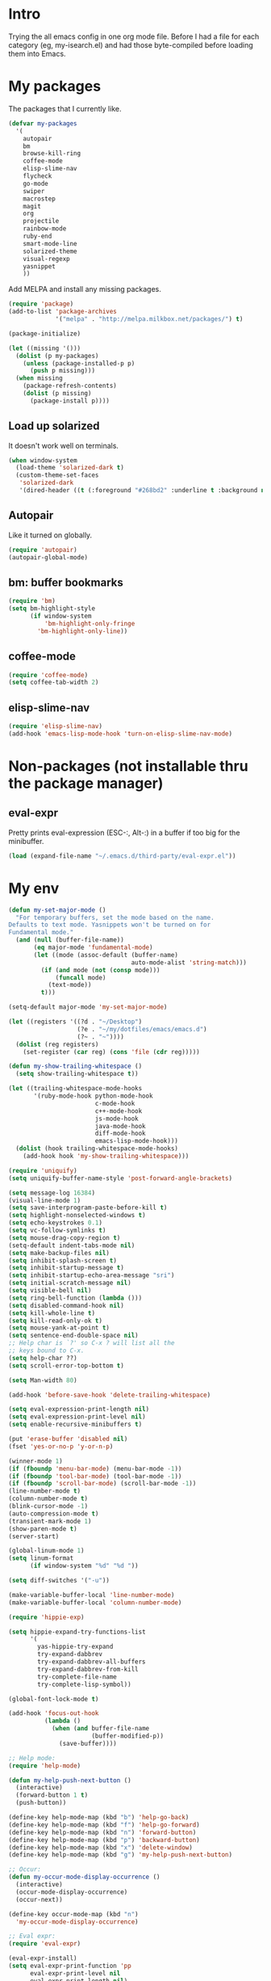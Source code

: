 * Intro

Trying the all emacs config in one org mode file. Before I had a file
for each category (eg, my-isearch.el) and had those byte-compiled
before loading them into Emacs.

* My packages

The packages that I currently like.

#+BEGIN_SRC emacs-lisp
  (defvar my-packages
    '(
      autopair
      bm
      browse-kill-ring
      coffee-mode
      elisp-slime-nav
      flycheck
      go-mode
      swiper
      macrostep
      magit
      org
      projectile
      rainbow-mode
      ruby-end
      smart-mode-line
      solarized-theme
      visual-regexp
      yasnippet
      ))
#+END_SRC

Add MELPA and install any missing packages.

#+BEGIN_SRC emacs-lisp
  (require 'package)
  (add-to-list 'package-archives
               '("melpa" . "http://melpa.milkbox.net/packages/") t)

  (package-initialize)

  (let ((missing '()))
    (dolist (p my-packages)
      (unless (package-installed-p p)
        (push p missing)))
    (when missing
      (package-refresh-contents)
      (dolist (p missing)
        (package-install p))))

#+END_SRC

** Load up solarized

It doesn't work well on terminals.

#+BEGIN_SRC emacs-lisp
(when window-system
  (load-theme 'solarized-dark t)
  (custom-theme-set-faces
   'solarized-dark
   '(dired-header ((t (:foreground "#268bd2" :underline t :background nil))))))
#+END_SRC

** Autopair

Like it turned on globally.

#+BEGIN_SRC emacs-lisp
(require 'autopair)
(autopair-global-mode)
#+END_SRC

** bm: buffer bookmarks

#+BEGIN_SRC emacs-lisp
(require 'bm)
(setq bm-highlight-style
      (if window-system
          'bm-highlight-only-fringe
        'bm-highlight-only-line))

#+END_SRC

** coffee-mode
#+BEGIN_SRC emacs-lisp
(require 'coffee-mode)
(setq coffee-tab-width 2)
#+END_SRC

** elisp-slime-nav
#+BEGIN_SRC emacs-lisp
(require 'elisp-slime-nav)
(add-hook 'emacs-lisp-mode-hook 'turn-on-elisp-slime-nav-mode)
#+END_SRC

* Non-packages (not installable thru the package manager)
** eval-expr

Pretty prints eval-expression (ESC-:, Alt-:) in a buffer if too big
for the minibuffer.

#+BEGIN_SRC emacs-lisp
(load (expand-file-name "~/.emacs.d/third-party/eval-expr.el"))
#+END_SRC

* My env
#+BEGIN_SRC emacs-lisp
(defun my-set-major-mode ()
  "For temporary buffers, set the mode based on the name.
Defaults to text mode. Yasnippets won't be turned on for
Fundamental mode."
  (and (null (buffer-file-name))
       (eq major-mode 'fundamental-mode)
       (let ((mode (assoc-default (buffer-name)
                                  auto-mode-alist 'string-match)))
         (if (and mode (not (consp mode)))
             (funcall mode)
           (text-mode))
         t)))

(setq-default major-mode 'my-set-major-mode)

(let ((registers '((?d . "~/Desktop")
                   (?e . "~/my/dotfiles/emacs/emacs.d")
                   (?~ . "~"))))
  (dolist (reg registers)
    (set-register (car reg) (cons 'file (cdr reg)))))

(defun my-show-trailing-whitespace ()
  (setq show-trailing-whitespace t))

(let ((trailing-whitespace-mode-hooks
       '(ruby-mode-hook python-mode-hook
                        c-mode-hook
                        c++-mode-hook
                        js-mode-hook
                        java-mode-hook
                        diff-mode-hook
                        emacs-lisp-mode-hook)))
  (dolist (hook trailing-whitespace-mode-hooks)
    (add-hook hook 'my-show-trailing-whitespace)))

(require 'uniquify)
(setq uniquify-buffer-name-style 'post-forward-angle-brackets)

(setq message-log 16384)
(visual-line-mode 1)
(setq save-interprogram-paste-before-kill t)
(setq highlight-nonselected-windows t)
(setq echo-keystrokes 0.1)
(setq vc-follow-symlinks t)
(setq mouse-drag-copy-region t)
(setq-default indent-tabs-mode nil)
(setq make-backup-files nil)
(setq inhibit-splash-screen t)
(setq inhibit-startup-message t)
(setq inhibit-startup-echo-area-message "sri")
(setq initial-scratch-message nil)
(setq visible-bell nil)
(setq ring-bell-function (lambda ()))
(setq disabled-command-hook nil)
(setq kill-whole-line t)
(setq kill-read-only-ok t)
(setq mouse-yank-at-point t)
(setq sentence-end-double-space nil)
;; Help char is `?' so C-x ? will list all the
;; keys bound to C-x.
(setq help-char ??)
(setq scroll-error-top-bottom t)

(setq Man-width 80)

(add-hook 'before-save-hook 'delete-trailing-whitespace)

(setq eval-expression-print-length nil)
(setq eval-expression-print-level nil)
(setq enable-recursive-minibuffers t)

(put 'erase-buffer 'disabled nil)
(fset 'yes-or-no-p 'y-or-n-p)

(winner-mode 1)
(if (fboundp 'menu-bar-mode) (menu-bar-mode -1))
(if (fboundp 'tool-bar-mode) (tool-bar-mode -1))
(if (fboundp 'scroll-bar-mode) (scroll-bar-mode -1))
(line-number-mode t)
(column-number-mode t)
(blink-cursor-mode -1)
(auto-compression-mode t)
(transient-mark-mode 1)
(show-paren-mode t)
(server-start)

(global-linum-mode 1)
(setq linum-format
      (if window-system "%d" "%d "))

(setq diff-switches '("-u"))

(make-variable-buffer-local 'line-number-mode)
(make-variable-buffer-local 'column-number-mode)

(require 'hippie-exp)

(setq hippie-expand-try-functions-list
      '(
        yas-hippie-try-expand
        try-expand-dabbrev
        try-expand-dabbrev-all-buffers
        try-expand-dabbrev-from-kill
        try-complete-file-name
        try-complete-lisp-symbol))

(global-font-lock-mode t)

(add-hook 'focus-out-hook
          (lambda ()
            (when (and buffer-file-name
                       (buffer-modified-p))
              (save-buffer))))

;; Help mode:
(require 'help-mode)

(defun my-help-push-next-button ()
  (interactive)
  (forward-button 1 t)
  (push-button))

(define-key help-mode-map (kbd "b") 'help-go-back)
(define-key help-mode-map (kbd "f") 'help-go-forward)
(define-key help-mode-map (kbd "n") 'forward-button)
(define-key help-mode-map (kbd "p") 'backward-button)
(define-key help-mode-map (kbd "x") 'delete-window)
(define-key help-mode-map (kbd "g") 'my-help-push-next-button)

;; Occur:
(defun my-occur-mode-display-occurrence ()
  (interactive)
  (occur-mode-display-occurrence)
  (occur-next))

(define-key occur-mode-map (kbd "n")
  'my-occur-mode-display-occurrence)

;; Eval expr:
(require 'eval-expr)

(eval-expr-install)
(setq eval-expr-print-function 'pp
      eval-expr-print-level nil
      eval-expr-print-length nil)

;; Shell:
(setenv "PAGER" "cat")

(defun my-shell-forward-char-or-previous-history (&optional arg)
  (interactive "p")
  (if (eobp)
      (comint-previous-input arg)
    (forward-char arg)))

(defun my-shell-next-line-or-next-history (&optional arg)
  (interactive "p")
  (if (eobp)
      (comint-next-input arg)
    (next-line arg)))

(defun my-shell-erase-buffer ()
  (interactive)
  (erase-buffer)
  (comint-send-input))

(defvar my-shell-bash-esc-dot-counter 0)
(defvar my-shell-bash-esc-dot-last-insertion nil)

(defun my-shell-bash-esc-dot ()
  "Same as Esc-. in bash; insert previous command's last word."
  (interactive)
  (let* ((continue (eq last-command 'my-shell-bash-esc-dot))
         (count (if continue (1+ my-shell-bash-esc-dot-counter) 0))
         (cmd (comint-previous-input-string count))
         (last (if (string-match "\\([`'\"]\\)[^`'\"]+?\\1\\s-*$" cmd)
                   (match-string 0 cmd)
                 (car (last (split-string cmd " " t))))))
    (setq my-shell-bash-esc-dot-counter count)
    (when last
      (when continue
        (delete-region (point)
                       (save-excursion
                         (search-backward my-shell-bash-esc-dot-last-insertion
                                          (point-at-bol)))))
      (setq my-shell-bash-esc-dot-last-insertion last)
      (insert last))))

(defun my-shell-bash-clear-screen ()
  (interactive)
  (recenter-top-bottom 0))

(defun my-shell (&optional arg)
  "Create a new shell (with prefix arg) or switch to a shell buffer."
  (interactive "P")
  (if arg
      (shell (generate-new-buffer-name "*shell*"))
    (let (shells others)
      (dolist (buf (buffer-list))
        (when (eq (with-current-buffer buf major-mode) 'shell-mode)
          (if (string-match "^[*]shell[*]" (buffer-name buf))
              (push buf shells)
            (push buf others))))
      ;; Sort the shells named "*shell*", "*shell*<1>" by their names.
      (setq shells (sort shells (lambda (x y)
                                  (string-lessp (buffer-name x)
                                                (buffer-name y)))))
      ;; Sort the shells not named "*shell*" etc. by their
      ;; creation time.
      (setq others (sort others (lambda (x y)
                                  (< (with-current-buffer x
                                       my-shell-mode-created-at)
                                     (with-current-buffer y
                                       my-shell-mode-created-at)))))
      (cond ((and (null shells) (null others))
             (shell))
            ((eq major-mode 'shell-mode)
             (let ((cur (current-buffer)))
               (switch-to-buffer (if (string-match "^[*]shell[*]" (buffer-name))
                                     (or (cadr (memq cur shells))
                                         (car others)
                                         (car shells))
                                   (or (cadr (memq cur others))
                                       (car shells)
                                       (car others))))))
            (t (switch-to-buffer (or (car shells)
                                     (car others))))))))

(defvar my-shell-mode-created-at nil)
(make-variable-buffer-local 'my-shell-mode-created-at)

(add-hook 'shell-mode-hook
          (lambda ()
            (setq my-shell-mode-created-at (float-time))
            (linum-mode -1)
            (setq line-number-mode nil
                  column-number-mode nil)
            (setq comint-input-ignoredups t)
            (setq comint-scroll-to-bottom-on-input nil)
            (setq comint-scroll-show-maximum-output nil)
            (toggle-truncate-lines 1)
            (define-key shell-mode-map (kbd "C-<up>")
              'comint-previous-prompt)
            (define-key shell-mode-map (kbd "C-<down>")
              'comint-next-prompt)
            (define-key shell-mode-map (kbd "C-c e")
              'my-shell-erase-buffer)
            (define-key shell-mode-map (kbd "C-l")
              'my-shell-bash-clear-screen)
            (define-key shell-mode-map (kbd "<right>")
              'my-shell-forward-char-or-previous-history)
            (define-key shell-mode-map (kbd "<down>")
              'my-shell-next-line-or-next-history)
            (define-key shell-mode-map (kbd "M-.")
              'my-shell-bash-esc-dot)))

;; Dired:
(require 'dired-x)

(defun my-dired ()
  (interactive)
  (let ((file-name buffer-file-name))
    (dired default-directory)
    (when file-name
      (dired-goto-file file-name))))

(defun my-dired-find-file ()
  (interactive)
  (if (/= (line-beginning-position) 1)
      (dired-find-file)
    (let ((dir (expand-file-name default-directory)))
      (kill-new dir)
      (message "Copied: '%s'" dir))))

(defun my-dired-first-file ()
  (interactive)
  (goto-char (point-min))
  (dired-next-line 1))

(defun my-dired-last-file ()
  (interactive)
  (goto-char (point-max))
  (dired-previous-line 1))

(defun my-dired-right-arrow-key ()
  (interactive)
  (if (or (let ((use-empty-active-region t))
            (use-region-p))
          (= (line-beginning-position) 1))
      (forward-char 1)
    (dired-find-file)))

(when (eq system-type 'darwin)
  (setq dired-guess-shell-alist-user
        '(("\\.pdf\\'" "open -a Preview")
          ("\\.html?\\'" "open -a 'Google Chrome'"))))

(add-hook 'dired-mode-hook
          (lambda ()
            (linum-mode -1)
            (dired-omit-mode 1)
            (dired-hide-details-mode 1)
            (define-key dired-mode-map (kbd "D") 'dired-hide-details-mode)
            (setq dired-dwim-target t)
            (setq dired-omit-size-limit nil)
            (define-key dired-mode-map (kbd ",") 'dired-prev-dirline)
            (define-key dired-mode-map (kbd ".") 'dired-next-dirline)
            (define-key dired-mode-map [mouse-2] 'dired-find-file)
            (define-key dired-mode-map "a" 'my-dired-first-file)
            (define-key dired-mode-map "z" 'my-dired-last-file)
            (define-key dired-mode-map "f" 'my-isearch-forward)
            (define-key dired-mode-map "r" 'wdired-change-to-wdired-mode)
            (define-key dired-mode-map (kbd "C-m") 'my-dired-find-file)
            (define-key dired-mode-map (kbd "SPC") 'scroll-up)
            (define-key dired-mode-map (kbd "S-SPC") 'scroll-down)
            (define-key dired-mode-map [left] 'dired-up-directory)
            (define-key dired-mode-map [right] 'my-dired-right-arrow-key)))

;; View:
(require 'view)

(defun my-view-scroll-down-one-line ()
  (interactive)
  (scroll-down 1))

(defun my-view-scroll-up-one-line ()
  (interactive)
  (scroll-up 1))

(defun my-view-top-of-window ()
  (interactive)
  (recenter 0))

(defun my-view-center-in-window ()
  (interactive)
  (recenter))

(defun my-view-botton-of-window ()
  (interactive)
  (recenter -1))

(define-key view-mode-map (kbd "SPC") 'View-scroll-page-forward)
(define-key view-mode-map (kbd "j") 'View-scroll-page-forward)
(define-key view-mode-map (kbd "S-SPC") 'View-scroll-page-backward)
(define-key view-mode-map (kbd "k") 'View-scroll-page-backward)
(define-key view-mode-map "q" 'View-exit-and-edit)
(define-key view-mode-map (kbd "a") 'beginning-of-buffer)
(define-key view-mode-map (kbd "z") 'end-of-buffer)
(define-key view-mode-map (kbd "f") 'my-isearch-forward)

(when window-system
  (global-hl-line-mode 1)

  (let ((shell-path (shell-command-to-string "$SHELL -c 'echo -n $PATH'")))
    (setenv "PATH" shell-path)
    (setq exec-path (split-string shell-path path-separator)))

  ;; Center Emacs's position on screen
  (let* ((height 40)
         (width 80)
         (screen-height (x-display-pixel-height))
         (screen-width (x-display-pixel-width))
         (top (/ (- screen-height (frame-pixel-height)) 2))
         (left (/ (- screen-width (frame-pixel-width)) 2)))
    (add-to-list 'default-frame-alist (cons 'height 40))
    (add-to-list 'default-frame-alist (cons 'width 80))
    (add-to-list 'default-frame-alist (cons 'top top))
    (add-to-list 'default-frame-alist (cons 'left left)))

  (set-frame-parameter nil 'alpha '(100 100))

  (setq frame-title-format
        '((:eval (if (buffer-file-name)
                     (abbreviate-file-name (buffer-file-name))
                   "%b"))))

  ) ; window-system

#+END_SRC

* isearch improvements
#+BEGIN_SRC emacs-lisp
(defun my-isearch-search-for-selected ()
  (let ((isearch-word t)
        (isearch-forward t)
        (beg (min (mark) (point)))
        (string (buffer-substring-no-properties (mark) (point))))
    (unless (string-match "^\n*$" string)
      (deactivate-mark)
      (save-excursion
        (call-interactively 'isearch-forward)
        (goto-char beg)
        (isearch-yank-string string)
        (message "%d matches" (count-matches string
                                             (point-min)
                                             (point-max)))))))
(defun my-isearch-forward ()
  (interactive)
  (if (let (use-empty-active-region)
        (use-region-p))
      (my-isearch-search-for-selected)
    (call-interactively 'isearch-forward)))

(defun my-isearch-delete-region ()
  (interactive)
  (when isearch-other-end
    (delete-region (point) isearch-other-end)
    (isearch-done)))

;; TODO: handle wrap around
(defun my-isearch-goto-next-non-visible-match ()
  "Go to the next (or previous) match that isn't visible on screen."
  (interactive)
  (let ((next-non-visible-match
         (let ((search-spaces-regexp search-whitespace-regexp))
           (save-excursion
             (cond (isearch-forward
                    (goto-char (window-end))
                    (re-search-forward (regexp-quote isearch-string) nil t))
                   (t
                    (goto-char (window-start))
                    (re-search-backward (regexp-quote isearch-string) nil t)))))))
    (if (null next-non-visible-match)
        (message "No matches found beyond this window")
      (goto-char next-non-visible-match)
      (cond (isearch-forward
             (goto-char (point-at-bol))
             (recenter 4))
            (t
             (goto-char (point-at-eol))
             (recenter -4)))
      (isearch-search)
      (isearch-update))))

(defun my-isearch-yank-whole-word ()
  (interactive)
  (skip-chars-backward "a-zA-Z0-9_-")
  (isearch-yank-internal
   (lambda ()
     (skip-chars-forward "a-zA-Z0-9_-")
     (point))))

(setq isearch-allow-scroll t)
(setq isearch-lazy-highlight-initial-delay 0)

(define-key isearch-mode-map "\r" 'isearch-repeat-forward)
(define-key isearch-mode-map (kbd "<return>") 'isearch-repeat-forward)
(define-key isearch-mode-map (kbd "<S-return>") 'isearch-repeat-backward)
;(define-key isearch-mode-map (kbd "<backspace>") 'my-isearch-delete-region)
(define-key isearch-mode-map (kbd "C-K") 'isearch-query-replace-regexp)
(define-key isearch-mode-map (kbd "C-d") 'my-isearch-yank-whole-word)
(define-key isearch-mode-map (kbd "C-k") 'isearch-query-replace)
(define-key isearch-mode-map (kbd "C-o") 'isearch-occur)
(define-key isearch-mode-map (kbd "C-v") 'my-isearch-goto-next-non-visible-match)

#+END_SRC

* Key bindings
#+BEGIN_SRC emacs-lisp
(global-set-key (kbd "<C-tab>") 'my-switch-to-buffer)
(global-set-key (kbd "C-\\") 'other-frame)
(global-set-key (kbd "C-a") 'my-beginning-of-line)
(global-set-key (kbd "C-b") 'backward-kill-word)
(global-set-key (kbd "C-d") 'kill-word)
(global-set-key (kbd "C-f") 'my-isearch-forward)
(global-set-key (kbd "C-i") 'my-hippie-tab)
(global-set-key (kbd "C-j") 'other-window)
(global-set-key (kbd "C-k") 'my-kill-line-or-region)
(global-set-key (kbd "C-m") 'newline-and-indent)
(global-set-key (kbd "C-n") 'execute-extended-command)
(global-set-key (kbd "C-o") 'my-ffap-or-find-file)
(global-set-key (kbd "C-p") 'my-shell)
(global-set-key (kbd "C-r") 'vr/query-replace)
(global-set-key (kbd "C-s") 'save-buffer)
(global-set-key (kbd "C-v") 'ivy-switch-buffer)
(global-set-key (kbd "C-w") 'my-kill-current-buffer)
(global-set-key (kbd "C-y") 'my-yank)
(global-set-key (kbd "C-z") 'undo)

(global-set-key (kbd "C-c C") 'org-capture)
(global-set-key (kbd "C-c TAB") 'yas/expand)
(global-set-key (kbd "C-c \\") 'align-regexp)
(global-set-key (kbd "C-c a") 'org-agenda)
(global-set-key (kbd "C-c c") 'calendar)
(global-set-key (kbd "C-c g") 'my-git-grep)
(global-set-key (kbd "C-c i") 'my-change-inside-pair)
(global-set-key (kbd "C-c l") 'toggle-truncate-lines)
(global-set-key (kbd "C-c o") 'occur)
(global-set-key (kbd "C-c s") 'sort-lines)

(global-set-key (kbd "<M-SPC>") 'my-just-one-space)
(global-set-key (kbd "<M-down>") 'scroll-up)
(global-set-key (kbd "<M-return>") 'my-dired)
(global-set-key (kbd "<M-up>") 'scroll-down)
(global-set-key (kbd "M-'") 'my-emacs-lisp-eval)
(global-set-key (kbd "M-,") 'beginning-of-buffer)
(global-set-key (kbd "M-.") 'end-of-buffer)
(global-set-key (kbd "M-0") 'delete-window)
(global-set-key (kbd "M-1") 'delete-other-windows)
(global-set-key (kbd "M-2") 'split-window-vertically)
(global-set-key (kbd "M-3") 'split-window-horizontally)
(global-set-key (kbd "M-;") 'my-comment-line-or-region)
(global-set-key (kbd "M-<down>") 'scroll-up)
(global-set-key (kbd "M-<up>") 'scroll-down)
(global-set-key (kbd "M-D") 'my-duplicate-line-or-region)
(global-set-key (kbd "M-E") 'mc/edit-lines)
(global-set-key (kbd "M-N") 'bm-previous)
(global-set-key (kbd "M-\\") 'my-delete-horizontal-space)
(global-set-key (kbd "M-b") 'bm-toggle)
(global-set-key (kbd "M-d") 'my-dired)
(global-set-key (kbd "M-g") 'goto-line)
(global-set-key (kbd "M-k") 'my-kill-whole-line)
(global-set-key (kbd "M-m") 'magit-status)
(global-set-key (kbd "M-n") 'bm-next)
(global-set-key (kbd "M-o") 'projectile-find-file)

(global-set-key (kbd "<home>") 'beginning-of-buffer)
(global-set-key (kbd "<end>") 'end-of-buffer)

(defvar ctl-c-r-map)
(define-prefix-command 'ctl-c-r-map)
(define-key global-map (kbd "C-c r") ctl-c-r-map)
(global-set-key (kbd "C-c r n") 'my-remove-non-ascii-chars)

(global-set-key (kbd "C-x l") 'my-count-lines-buffer)
(global-set-key (kbd "C-x r K") 'my-copy-from-starting-col-till-eol)
(global-set-key (kbd "C-x s") 'my-start-line-or-region-swap)
(global-set-key (kbd "C-x v -") 'my-unsaved-changes)

;; Unbind
(cl-flet ((unset-key-in-mode (mode &rest keys)
            (lexical-let ((keys keys)
                          (hook (intern (format "%s-hook" mode))))
              (add-hook hook
                        (lambda ()
                          (dolist (key keys)
                            (local-unset-key (kbd key))))))))

  (unset-key-in-mode 'lisp-interaction-mode "C-j")
  (unset-key-in-mode 'magit-status-mode "M-1" "M-2" "M-3")

  (let ((magit-modes '(magit-log-mode
                       magit-branch-manager-mode
                       magit-status-mode
                       magit-wazzup-mode
                       magit-log-edit-mode
                       magit-stash-mode
                       magit-reflog-mode
                       magit-diff-mode)))
    (dolist (mode magit-modes)
      (unset-key-in-mode mode "C-w")))

  (unset-key-in-mode 'shell-mode "C-d")

  (unset-key-in-mode 'org-mode "C-j" "C-," "<S-return>")

  )
#+END_SRC

** Magit
#+BEGIN_SRC emacs-lisp
(require 'magit)
(require 'advice)

(defadvice magit-show-level-1-all (after my-magit-show-level-1-all)
  (goto-char (point-max))
  (next-line -1)
  (magit-toggle-section))
(ad-activate 'magit-show-level-1-all)

(setq magit-last-seen-setup-instructions "1.4.0")
(setq magit-diff-highlight-hunk-body nil)
(defun my-git-grep ()
  (interactive)
  (let* ((search (if (use-region-p)
                     (buffer-substring-no-properties (region-beginning)
                                                     (region-end))
                   (completing-read "git grep: "
                                    nil nil nil (current-word))))
         (cmd (concat "cd \"%s\" && "
                      "git --no-pager grep -P -n \"%s\" "
                      "`git rev-parse --show-toplevel`"))
         (buffer-name (format "*git grep: %s*" search))
         (compilation-buffer-name-function
          ;; Fix me: should return unique name
          (lambda (ignore) buffer-name)))
    (with-current-buffer (get-buffer-create buffer-name)
      (setq truncate-lines t))
    (grep-find (format cmd (expand-file-name default-directory)
                       search))))

(defun my-magit-view-diff ()
  "View each file diff.
Find the first diff section (after point) and opens it up for
viewing.  Subsequent calls to this command will either scroll
thru the diff until the end is visible on the window. After that,
it'll close the current section and open the next one."
  (interactive)
  (let ((continue (eq last-command 'my-magit-view-diff))
        (current (magit-current-section))
        (done nil))
    ;; Find a diff or hunk section after point
    (while (and (not done)
                (not (member (magit-section-type current) '(diff hunk))))
      (if (null (magit-find-section-after (point)))
          (setq done t)
        (magit-goto-next-section)
        (setq current (magit-current-section))
        ;; magit-diff ends with a "back" button and it seems to be
        ;; considered a magit section.
        (when (eq (magit-section-type current) 'button)
          (setq done t))))
    (cond (done
           (message "Done"))
          ((or continue
               (eq (magit-section-type current) 'hunk))
           (let ((parent (if (eq (magit-section-type current) 'diff)
                             current
                           (magit-section-parent current))))
             (unless (eq (magit-section-type parent) 'diff)
               (error "Parent of hunk is not a diff but is %s"
                      (magit-section-type parent)))
             ;; If the current diff has more content that is visible
             ;; in the current window, scroll up and let the user view
             ;; it.  Otherwise, close this diff section and open the
             ;; next one.
             (cond ((pos-visible-in-window-p (magit-section-end parent))
                    (goto-char (magit-section-beginning parent))
                    (magit-hide-section)
                    (recenter 0)
                    (if (null (magit-find-section-after (point)))
                        (message "Done")
                      (magit-goto-next-section)
                      (if (eq (magit-section-type (magit-current-section)) 'diff)
                          (magit-show-section)
                        (message "Done"))))
                   (t (scroll-up)))))
          ((eq (magit-section-type current) 'diff)
           ;; Initial viewing
           (goto-char (magit-section-beginning current))
           (magit-show-section)
           (recenter 0)))))

(mapc (lambda (mode-map)
        (define-key mode-map (kbd ",")
          'my-magit-view-diff))
      (list magit-status-mode-map
            magit-diff-mode-map))

;; Don't highlight sections.
(defun magit-highlight-section ()
  nil)

(add-hook 'magit-log-edit-mode-hook 'turn-on-auto-fill)

(setq magit-status-buffer-switch-function 'switch-to-buffer)

;; (defun my-magit-close-current-open-next ()
;;   (interactive)
;;   (magit-goto-parent-section)
;;   (magit-toggle-section)
;;   (magit-goto-next-section)
;;   (recenter 0))

;; (defun my-magit-click ()
;;   (cond ((memq major-mode '(magit-log-mode magit-branch-manager-mode))
;;          (magit-show-item-or-scroll-up))
;;         ((eq major-mode 'magit-status-mode)
;;          (let* ((current (magit-current-section))
;;                 (current-title (format "%s" (magit-section-title current)))
;;                 (parent (magit-section-parent current)))
;;            (if (and parent
;;                     (eq (magit-section-title parent) 'stashes))
;;                (magit-show-item-or-scroll-up)
;;              (unless (string-prefix-p "@@" current-title)
;;                (magit-toggle-section)))))
;;         ((memq major-mode '(magit-wazzup-mode
;;                             magit-commit-mode
;;                             magit-log-edit-mode
;;                             magit-stash-mode
;;                             magit-reflog-mode
;;                             magit-diff-mode))
;;          (magit-toggle-section))))

#+END_SRC

** Org mode
#+BEGIN_SRC emacs-lisp
(require 'org)

(set-register ?t '(file . "~/Dropbox/Notes/todo.org"))

(setq org-agenda-files '("~/Dropbox/Notes"))

(add-hook 'org-mode-hook
          (lambda ()
            ;; 3rd arg T says to modify the buffer-local hook
            (remove-hook 'before-save-hook 'delete-trailing-whitespace t)
            (setq cursor-type 'bar)))

(org-babel-do-load-languages
 'org-babel-load-languages
 '(
   ;; (awk . t)
   ;; (calc . t)
   ;; (clojure . t)
   (emacs-lisp . t)
   ;; (gnuplot . t)
   ;; (haskell . t)
   ;; (ocaml . t)
   ;; (org . t)
   (python . t)
   (ruby . t)
   ;; (sh . t)
   ;; (sql . t)
   ;; (sqlite . t)
   ))

(setq org-hide-leading-stars t)
(setq org-special-ctrl-a/e t)
(setq org-special-ctrl-k nil)
(setq org-return-follows-link t)
(setq org-use-speed-commands t)
(setq org-hide-leading-stars nil)
(setq org-fontify-done-headline t)
(setq org-closed-keep-when-no-todo t)
(setq org-log-done 'time)

(custom-set-faces
  '(org-done ((t (:strike-through t))))
  '(org-headline-done ((t (:strike-through t)))))

(defun my-org-insert-chrome-link ()
  (interactive)
  (let ((subject (do-applescript "tell application \"Google Chrome\"
                                  title of active tab of front window
                                  end tell"))
        (url (do-applescript "tell application \"Google Chrome\"
                              URL of active tab of front window
                              end tell")))
    (insert (org-make-link-string url subject))))

#+END_SRC

** smart-mode-line

#+BEGIN_SRC emacs-lisp
(require 'advice)
(require 'smart-mode-line)

(sml/setup)
(sml/apply-theme 'dark)

(defun my-mode-line-copy-full-path ()
  "Copies the buffer name to the kill ring.
If that is nil, then it is mode specific as to what gets copied:
 - shell or magit modes, copies the default directory."
  (interactive)
  (let ((name (or (buffer-file-name)
                  (cond ((eq major-mode 'shell-mode)
                         default-directory)
                        ((string-prefix-p "Magit" mode-name)
                         default-directory)))))
    (when name
      (kill-new name)
      (message "Copied `%s'" name))))

(defadvice sml/generate-buffer-identification (after my-mode-line-mouse-click (&rest ignored))
  (add-text-properties 0 (length sml/buffer-identification)
                       '(help-echo "Click to copy buffer name to kill ring")
                       sml/buffer-identification)
  ad-return-value)
(ad-activate 'sml/generate-buffer-identification)

(define-key mode-line-buffer-identification-keymap
  [mode-line mouse-1] 'my-mode-line-copy-full-path)
#+END_SRC

** yasnippet
#+BEGIN_SRC emacs-lisp
(require 'advice)

(require 'yasnippet)

(setq yas-snippet-dirs '("~/.emacs.d/snippets"))
(yas-global-mode 1)

;; I have yas working with hippie-expand.
(define-key yas-minor-mode-map [(tab)] nil)
(define-key yas-minor-mode-map (kbd "TAB") nil)

(defadvice yas--modes-to-activate (after my-yas-activate-global-mode ())
  (let ((modes ad-return-value))
    (setq ad-return-value (append modes (list 'global-mode)))))

(ad-activate 'yas--modes-to-activate)
#+END_SRC

** Sublime-like helpers
#+BEGIN_SRC emacs-lisp
(defun my-swap-line-or-region-down ()
  "Move the current line or region down one line."
  (interactive "*")
  (let (beg end line reg-beg reg-end)
    (when (use-region-p)
      (setq reg-beg (region-beginning))
      (setq reg-end (region-end)))
    ;; Save & delete the next line.
    (save-excursion
      (forward-line 1)
      (setq beg (point))
      (forward-line 1)
      (setq end (point)))
    (setq line (buffer-substring beg end))
    (delete-region beg end)
    (when reg-beg (goto-char reg-beg))
    (beginning-of-line)
    (insert line)
    (when reg-beg
      (set-mark (+ reg-beg (length line)))
      (goto-char (+ reg-end (length line)))
      (setq deactivate-mark nil))))

(defun my-swap-line-or-region-up ()
  "Move the current line or region up one line."
  (interactive "*")
  (let (beg end line reg-beg reg-end)
    (when (use-region-p)
      (setq reg-beg (region-beginning))
      (setq reg-end (region-end)))
    ;; Save & delete the previous line.
    (save-excursion
      (when reg-beg (goto-char reg-beg))
      (forward-line -1)
      (setq beg (point))
      (forward-line 1)
      (setq end (point)))
    (setq line (buffer-substring beg end))
    (delete-region beg end)
    (save-excursion
      (when reg-end (goto-char (- reg-end (length line))))
      (forward-line 1)
      (insert line))
    (when reg-end
      (set-mark (- reg-beg (length line)))
      (goto-char (- reg-end (length line)))
      (setq deactivate-mark nil))))

(defvar my-line-or-region-swap-keymap
  (let ((map (make-sparse-keymap)))
    (define-key map [down] 'my-swap-line-or-region-down)
    (define-key map [up] 'my-swap-line-or-region-up)
    map))

(defun my-start-line-or-region-swap ()
  (interactive)
  (message "Hit [up] or [down] to move region or line in that direction")
  (set-temporary-overlay-map my-line-or-region-swap-keymap t))

(defun my-duplicate-line-or-region ()
  "Duplicate line or current region."
  (interactive "*")
  (if (use-region-p)
      (let* ((start (region-beginning))
             (end (region-end))
             (region (buffer-substring start end)))
        (cond ((= (point) start)
               (goto-char end)
               (insert region)
               (goto-char start))
              (t (insert region)))
        (set-mark end)
        (setq deactivate-mark nil))
    (let ((line (buffer-substring (point-at-bol) (point-at-eol)))
          (column (current-column)))
      (end-of-line)
      (if (eobp)
          (insert "\n")
        (forward-char 1))
      (save-excursion
        (insert line)
        (unless (eobp) (insert "\n")))
      (move-to-column column))))

(defun my-comment-line-or-region ()
  "Comment or uncomment the current line or region."
  (interactive "*")
  (cond ((use-region-p)
         (let ((start (region-beginning))
               (end (region-end)))
           (save-excursion
             (goto-char start)
             (setq start (point-at-bol))
             (goto-char end)
             (setq end
                   ;; Sublime-like behavior: If the region extends to
                   ;; the beginning of a line, don't include that
                   ;; line.
                   (cond ((bolp)
                          (forward-char -1)
                          (point))
                         (t (point-at-eol)))))
           (comment-or-uncomment-region start end)
           (setq deactivate-mark nil)))
        (t
         (comment-or-uncomment-region (point-at-bol)
                                      (point-at-eol)))))

(defun my-sublime-expand-selection-to-indentation ()
  (interactive)
  "Expand selection to the next indentation level.
Inspired by Sublime Text."
  (let ((n (current-indentation))
        (beg (point-at-bol))
        (end (point-at-eol)))
    ;; when region is active & transient mark mode is
    ;; turned on, we expand to make that region bigger
    (when (and (use-region-p) transient-mark-mode)
      (setq beg (region-beginning)
            end (region-end))
      (save-excursion
        ;; get the min indentation within the region
        (goto-char beg)
        (forward-line 1)
        (while (< (point) end)
          (setq n (min n (current-indentation)))
          (forward-line 1))
        ;; get the min indentation of line before
        ;; region start, line after region start or n
        (setq n
              (max (progn
                     (goto-char beg)
                     (forward-line -1)
                     (if (bobp) 0 (current-indentation)))
                   (progn
                     (goto-char end)
                     (forward-line 1)
                     (if (eobp) 0 (current-indentation)))))))
    ;; now expand the region
    (save-excursion
      (goto-char beg)
      (forward-line -1)
      (while (and (>= (current-indentation) n) (not (bobp)))
        (forward-line -1))
      (forward-line 1)
      (setq beg (point-at-bol))
      (goto-char end)
      (forward-line 1)
      (while (and (>= (current-indentation) n) (not (eobp)))
        (forward-line 1))
      (forward-line -1)
      (setq end (point-at-eol)))
    (goto-char beg)
    (set-mark beg)
    (goto-char end)))
#+END_SRC

** swiper
#+BEGIN_SRC emacs-lisp
(ivy-mode 1)
(setq ivy-use-virtual-buffers t)
(global-set-key (kbd "C-c C-r") 'ivy-resume)
#+END_SRC

* Some Miscellaneous functions
#+BEGIN_SRC emacs-lisp
(defvar my-change-inside-pair-overlay nil)
(make-variable-buffer-local 'my-change-inside-pair-overlay)

(defun my-change-inside-pair-unhighlight ()
  (delete-overlay my-change-inside-pair-overlay))

;; This shows a way to briefly highlight a region.
;; This done using the run-at-time function.
;; But that function can't delay execution depending
;; on what emacs is doing. See Emacs's compile.el
;; and search for pre-command-hook. It adds a pre-command-hook
;; that cancels the stored timer if execution of run-at-time
;; takes too long. And function remove itself from the pre-command-hook
;; after that.
(defun my-change-inside-pair (arg)
  (interactive "P")
  (let* ((start-string (format "%c" (read-event)))
         (end-string (or (cdr (assoc start-string '(("(" . ")")
                                                    ("{" . "}")
                                                    ("[" . "]")
                                                    ("<" . ">"))))
                         start-string))
         (start nil)
         (end nil))
    (save-excursion
      (when (search-forward start-string nil t)
        (setq start (point))
        (when (search-forward end-string nil t)
          (setq end (1- (point))))))
    (cond ((null start) (message "Couldn't find starting `%s'" start-string))
          ((null end) (message "Couldn't find ending `%s'" end-string))
          (arg (kill-ring-save start end)
               ;; Briefly highlight the copied region if its visible
               ;; to the user.
               (when (and (pos-visible-in-window-p start (selected-window))
                          (pos-visible-in-window-p end (selected-window)))
                 (when (null my-change-inside-pair-overlay)
                   (setq my-change-inside-pair-overlay (make-overlay 0 0))
                   (overlay-put my-change-inside-pair-overlay
                                'face 'isearch))
                 (move-overlay my-change-inside-pair-overlay
                               start
                               end
                               (current-buffer))
                 (run-at-time 0.3 nil 'my-change-inside-pair-unhighlight))
               (message "Copied `%s'"
                        (buffer-substring-no-properties start end)))
          (t
           (goto-char end)
           (delete-region start end)))))

(defun my-kill-line-or-region (&optional arg)
  (interactive "P")
  (if (use-region-p)
      (kill-region (point) (mark))
    (kill-line arg)))

(defun my-hippie-tab (arg)
  (interactive "*P")
  (cond ((and transient-mark-mode (use-region-p))
         (indent-region (region-beginning) (region-end) nil))
        ((and (eq (char-syntax (preceding-char)) ?w)
              (not (zerop (current-column))))
         (hippie-expand arg))
        (t
         (indent-for-tab-command))))

;;;;;;;;;;;;;;;;;;;;;;;;;;;;;;;;;;;;;;;;

(defun my-find-tag-next ()
  (interactive)
  (find-tag nil t nil))

(defun my-kill-current-buffer ()
  "Kill the current buffer without prompting."
  (interactive)
  (kill-buffer (current-buffer)))

(defun my-transpose-buffers (&optional arg)
  (interactive "p")
  (let* ((windows (window-list nil 'never-minibuffer))
         (selected (pop windows))
         (selected-buffer (window-buffer selected)))
    (when (< arg 0)
      (setq windows (reverse windows)))
    (dotimes (i (length windows))
      (switch-to-buffer (window-buffer (pop windows)))
      (other-window arg))
    (switch-to-buffer selected-buffer)
    (other-window arg)))

(defun my-switch-to-buffer ()
  (interactive)
  (switch-to-buffer (other-buffer (current-buffer) 1)))

(defvar my-yank-keymap
  (let ((map (make-sparse-keymap)))
    (define-key map (kbd "y") 'yank-pop)
    map))

(defun my-yank (arg)
  (interactive "*P")
  (yank arg)
  (unless (window-minibuffer-p)
    (message "Press `y' to yank-pop"))
  (set-temporary-overlay-map my-yank-keymap
                             (lambda ()
                               (memq this-command
                                     '(yank-pop cua-paste-pop)))))

(defun my-quick-hotkey ()
  "Temporarily bind a key to a hotkey.
Key can be any key that invokes a command.  Hotkey is a single
key. Any other key other than the hotkey exits this mode."
  (interactive)
  (let* ((cmd-key (read-key-sequence "Command key: " nil t))
         (cmd (intern-soft (key-binding cmd-key))))
    (if (null cmd)
        (message "No command associated with key `%s'" cmd-key)
      (let* ((prompt (format "Hot key to run `%s': " cmd))
             (hotkey (read-key prompt))
             (hotkey-string (format (if (numberp hotkey) "%c" "<%s>") hotkey))
             (map (make-sparse-keymap)))
        (define-key map (kbd hotkey-string) cmd)
        (call-interactively cmd)
        (set-temporary-overlay-map map t)
        (unless (window-minibuffer-p)
          (with-temp-message (format "`%s' will run the command `%s'"
                                     hotkey-string cmd)
            (sit-for 1.0)))))))

(defun my-count-lines-buffer ()
  (interactive)
  (message "%d lines" (count-lines (point-min) (point-max))))

(defun my-just-one-space (&optional arg)
  "Like just-one-space, but moves across newlines."
  (interactive "*P")
  (just-one-space (if arg nil -1)))

(defun my-delete-horizontal-space (&optional arg)
  (interactive "*P")
  (if arg
      (delete-horizontal-space)
    (delete-region (progn (skip-chars-backward " \t\n\r")
                          (point))
                   (progn (skip-chars-forward " \t\n\r")
                          (point)))))

(defun my-kill-whole-line (&optional arg)
  "Like kill-whole-line but maintains column position."
  (interactive "p")
  (let ((col (current-column)))
    (kill-whole-line arg)
    (move-to-column col)))

(defun my-find-in-directory ()
  (interactive)
  (if (use-region-p)
      (let* ((string (buffer-substring-no-properties (point) (mark)))
             (dir (read-directory-name (format "Searching for %s under: " string))))
        (ag string dir))
    (call-interactively 'ag)))

(defun my-url-decode (&optional arg)
  "Decode the URL.
If a region is selected and the universal argument (C-u) is prefixed,
then the region is replaced with the decoded URL. Otherwise, show the
decoded URL in the minibuffer."
  (interactive "P")
  (let* ((region-active (use-region-p))
         (url (if region-active
                  (buffer-substring-no-properties (point) (mark))
                (read-string "Url: ")))
         (decoded (url-unhex-string url)))
    (cond ((and region-active arg)
           (delete-region (point) (mark))
           (insert decoded))
          (t (message "%s" decoded)))))

(defun my-join-line-down ()
  (interactive)
  (message "down")
  (join-line 1))

(defun my-join-line-up ()
  (interactive)
  (join-line))

(defvar my-join-line-keymap
  (let ((map (make-sparse-keymap)))
    (define-key map [up] 'my-join-line-up)
    (define-key map [down] 'my-join-line-down)
    map))

(defun my-join-line (&optional arg)
  (interactive "*P")
  (join-line arg)
  (message "Hit [up] or [down] to join line up or from below")
  (set-temporary-overlay-map my-join-line-keymap t))

(defun my-emacs-lisp-eval ()
  (interactive)
  (let ((fn (cond ((= (preceding-char) ?\)) 'eval-last-sexp)
                  ((use-region-p) 'eval-region)
                  (t 'eval-defun))))
    (call-interactively fn)))

(defun my-beginning-of-line ()
  "Move to the beginning of line or beginning of non-whitespace chars."
  (interactive "^")
  (if (= (current-column) 0)
      (back-to-indentation)
    (let ((point (point))
          (indentation-start (save-excursion
                               (back-to-indentation)
                               (point))))
      (goto-char (if (<= point indentation-start)
                     (point-at-bol)
                   indentation-start)))))

(require 'ffap)

(defun my-ffap-or-find-file (arg)
  (interactive "P")
  (if arg
      (call-interactively 'find-file)
    (let ((file-at-point (ffap-file-at-point)))
      (if file-at-point
          (let ((linenum
                 (save-excursion
                   (goto-char (point-at-bol))
                   (when (and (search-forward file-at-point (point-at-eol) t 1)
                              (looking-at ":\\([0-9]+\\)"))
                     (string-to-int (buffer-substring-no-properties
                                     (match-beginning 1)
                                     (match-end 1)))))))
            (find-file file-at-point)
            (when linenum
              (goto-line linenum)
              (linum-mode 1)))
        (call-interactively 'find-file)))))

(defun my-remove-non-ascii-chars ()
  (interactive)
  (query-replace-regexp "[^[:ascii:]]" ""))

(defun my-find-file-literally ()
  (interactive)
  (let ((path (buffer-file-name)))
    (kill-buffer (current-buffer))
    (find-file-literally path)))

(defvar my-selective-display-level 0)
(make-variable-buffer-local 'my-selective-display-level)

(defun my-selective-display-next (&optional arg)
  (interactive "P")
  (setq my-selective-display-level (or arg
                                       (if (> my-selective-display-level 8)
                                           0
                                         (+ my-selective-display-level 2))))
  (message "Selective display level: %s" my-selective-display-level)
  (set-selective-display my-selective-display-level))

(defun my-open-latest-downloaded-file ()
  (interactive)
  (let (downloads)
    (dolist (f (directory-files "~/Downloads" 'full nil 'nosort))
      (unless (member (file-name-nondirectory f) '("." ".."))
        (push (cons f (nth 5 (file-attributes f))) downloads)))
    (setq downloads
          (sort downloads (lambda (x y) (time-less-p (cdr y) (cdr x)))))
    (when downloads
      (find-file (caar downloads)))))

(require 'rect) ; for killed-rectangle
(defun my-copy-from-starting-col-till-eol (start end &optional evenly-sized-strings)
  "Copy from starting column till end of line for all lines in region.
With a prefix argument, makes all the copied lines the same
length -- spaces are appended to lines that aren't long enough.
Sets the result to `killed-rectangle', so that a `yank-rectangle'
will bring it back."
  (interactive "r\nP")
  (when (use-region-p)
    (let ((lines '())
          (line nil)
          (max 0)
          (start-column nil))
      (save-excursion
        (goto-char start)
        (setq start-column (current-column))
        ;; Don't include the last line unless the
        ;; cursor is at the end of the line.
        (while (<= (point-at-eol) end)
          (if (< (current-column) start-column)
              (push "" lines)
            (setq line (buffer-substring (point) (point-at-eol)))
            (setq max (max (length line) max))
            (push line lines))
          (forward-line 1)
          (move-to-column start-column))
        (setq lines (nreverse lines))
        (setq killed-rectangle
              (if evenly-sized-strings
                  (mapcar (lambda (s)
                            (concat s (make-string (- max (length s)) ? )))
                          lines)
                lines))
        (setq deactivate-mark t)
        (message "Invoke `yank-rectangle' (%s) to get this rectangle"
                 (mapconcat 'key-description
                            (where-is-internal 'yank-rectangle) ", "))))))

(defun my-unsaved-changes ()
  (interactive)
  (diff-buffer-with-file (current-buffer)))

;; Increase/decrease font size for all buffers.
;;
(defvar my-original-font-size nil)
(defun my-increase-font-size (&optional decrease)
  (interactive)
  (let* ((old (face-attribute 'default :height))
         ;; Increment has to be a multiple of 10.
         (new (+ old (if decrease (- 10) 10)))
         (inc))
    (when (null my-original-font-size)
      (setq my-original-font-size old))
    (setq inc (/ (- new my-original-font-size) 10))
    (message "%s%s: new font size: %s"
             (if (>= inc 0) "+" "-")
             inc
             new)
    (set-face-attribute 'default nil :height new)))
(defun my-decrease-font-size ()
  (interactive)
  (my-increase-font-size 'decrease))

(defun my-toggle-fullscreen ()
  (interactive)
  (cond ((eq window-system 'x)
         (let ((fullp (frame-parameter nil 'fullscreen)))
           (set-frame-parameter nil 'fullscreen
                                (if fullp nil 'fullscreen))))))

(defun my-frame-transparency (arg)
  (interactive "p")
  (set-frame-parameter nil 'alpha (list arg arg)))

#+END_SRC

* Load any private (work specific or home specific) files at the end

#+BEGIN_SRC emacs-lisp
  (let ((private (expand-file-name "~/.emacs.private.el")))
    (when (file-exists-p private)
      (load private)))
#+END_SRC
